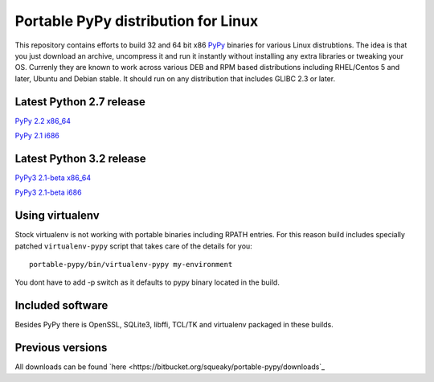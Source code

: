 ====================================
Portable PyPy distribution for Linux
====================================

This repository contains efforts to build 32 and 64 bit
x86 `PyPy <http://pypy.org>`_ binaries for various Linux distrubtions. The idea
is that you just download an archive, uncompress it and run
it instantly without installing any extra libraries or tweaking
your OS.
Currenly they are known to work across various DEB and RPM based
distributions including RHEL/Centos 5 and later, Ubuntu and Debian stable.
It should run on any distribution that includes GLIBC 2.3 or later.

Latest Python 2.7 release
=========================

`PyPy 2.2 x86_64 <https://bitbucket.org/squeaky/portable-pypy/downloads/pypy-2.2-linux_x86_64-portable.tar.bz2>`_

`PyPy 2.1 i686 <https://bitbucket.org/squeaky/portable-pypy/downloads/pypy-2.1-linux_i686-portable.tar.bz2>`_

Latest Python 3.2 release
=========================

`PyPy3 2.1-beta x86_64 <https://bitbucket.org/squeaky/portable-pypy/downloads/pypy3-2.1-beta-linux_x86_64-portable.tar.bz2>`_

`PyPy3 2.1-beta i686 <https://bitbucket.org/squeaky/portable-pypy/downloads/pypy3-2.1-beta-linux_i686-portable.tar.bz2>`_

Using virtualenv
================
Stock virtualenv is not working with portable binaries including RPATH
entries. For this reason build includes specially patched ``virtualenv-pypy``
script that takes care of the details for you::

    portable-pypy/bin/virtualenv-pypy my-environment

You dont have to add -p switch as it defaults to pypy binary located in
the build.

Included software
=================

Besides PyPy there is OpenSSL, SQLite3, libffi, TCL/TK and virtualenv packaged
in these builds.

Previous versions
=================

All downloads can be found `here <https://bitbucket.org/squeaky/portable-pypy/downloads`_
